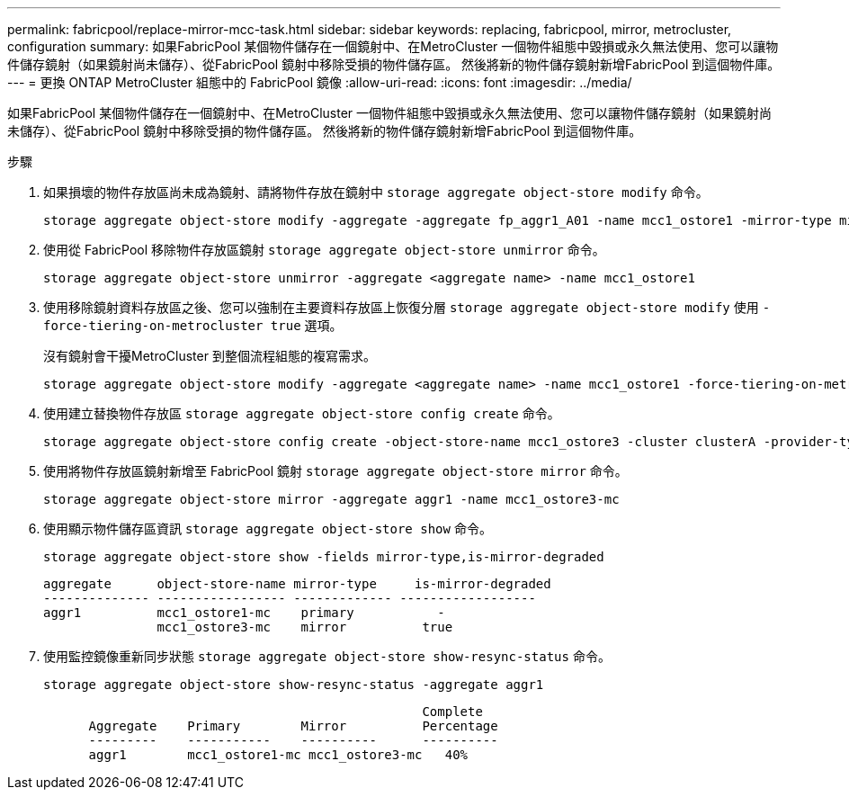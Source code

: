 ---
permalink: fabricpool/replace-mirror-mcc-task.html 
sidebar: sidebar 
keywords: replacing, fabricpool, mirror, metrocluster, configuration 
summary: 如果FabricPool 某個物件儲存在一個鏡射中、在MetroCluster 一個物件組態中毀損或永久無法使用、您可以讓物件儲存鏡射（如果鏡射尚未儲存）、從FabricPool 鏡射中移除受損的物件儲存區。 然後將新的物件儲存鏡射新增FabricPool 到這個物件庫。 
---
= 更換 ONTAP MetroCluster 組態中的 FabricPool 鏡像
:allow-uri-read: 
:icons: font
:imagesdir: ../media/


[role="lead"]
如果FabricPool 某個物件儲存在一個鏡射中、在MetroCluster 一個物件組態中毀損或永久無法使用、您可以讓物件儲存鏡射（如果鏡射尚未儲存）、從FabricPool 鏡射中移除受損的物件儲存區。 然後將新的物件儲存鏡射新增FabricPool 到這個物件庫。

.步驟
. 如果損壞的物件存放區尚未成為鏡射、請將物件存放在鏡射中 `storage aggregate object-store modify` 命令。
+
[listing]
----
storage aggregate object-store modify -aggregate -aggregate fp_aggr1_A01 -name mcc1_ostore1 -mirror-type mirror
----
. 使用從 FabricPool 移除物件存放區鏡射 `storage aggregate object-store unmirror` 命令。
+
[listing]
----
storage aggregate object-store unmirror -aggregate <aggregate name> -name mcc1_ostore1
----
. 使用移除鏡射資料存放區之後、您可以強制在主要資料存放區上恢復分層 `storage aggregate object-store modify` 使用 `-force-tiering-on-metrocluster true` 選項。
+
沒有鏡射會干擾MetroCluster 到整個流程組態的複寫需求。

+
[listing]
----
storage aggregate object-store modify -aggregate <aggregate name> -name mcc1_ostore1 -force-tiering-on-metrocluster true
----
. 使用建立替換物件存放區 `storage aggregate object-store config create` 命令。
+
[listing]
----
storage aggregate object-store config create -object-store-name mcc1_ostore3 -cluster clusterA -provider-type SGWS -server <SGWS-server-1> -container-name <SGWS-bucket-1> -access-key <key> -secret-password <password> -encrypt <true|false> -provider <provider-type> -is-ssl-enabled <true|false> ipspace <IPSpace>
----
. 使用將物件存放區鏡射新增至 FabricPool 鏡射 `storage aggregate object-store mirror` 命令。
+
[listing]
----
storage aggregate object-store mirror -aggregate aggr1 -name mcc1_ostore3-mc
----
. 使用顯示物件儲存區資訊 `storage aggregate object-store show` 命令。
+
[listing]
----
storage aggregate object-store show -fields mirror-type,is-mirror-degraded
----
+
[listing]
----
aggregate      object-store-name mirror-type     is-mirror-degraded
-------------- ----------------- ------------- ------------------
aggr1          mcc1_ostore1-mc    primary           -
               mcc1_ostore3-mc    mirror          true
----
. 使用監控鏡像重新同步狀態 `storage aggregate object-store show-resync-status` 命令。
+
[listing]
----
storage aggregate object-store show-resync-status -aggregate aggr1
----
+
[listing]
----
                                                  Complete
      Aggregate    Primary        Mirror          Percentage
      ---------    -----------    ----------      ----------
      aggr1        mcc1_ostore1-mc mcc1_ostore3-mc   40%
----

